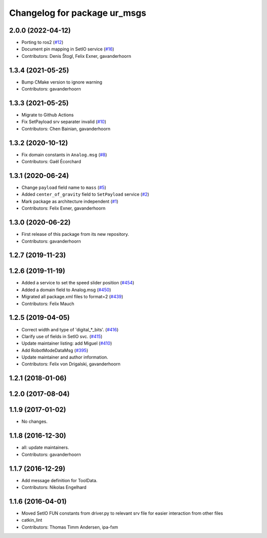 ^^^^^^^^^^^^^^^^^^^^^^^^^^^^^
Changelog for package ur_msgs
^^^^^^^^^^^^^^^^^^^^^^^^^^^^^

2.0.0 (2022-04-12)
------------------
* Porting to ros2 (`#12 <https://github.com/destogl/ur_msgs/issues/12>`_)
* Document pin mapping in SetIO service (`#16 <https://github.com/destogl/ur_msgs/issues/16>`_)
* Contributors: Denis Štogl, Felix Exner, gavanderhoorn

1.3.4 (2021-05-25)
------------------
* Bump CMake version to ignore warning
* Contributors: gavanderhoorn

1.3.3 (2021-05-25)
------------------
* Migrate to Github Actions
* Fix SetPayload srv separater invalid (`#10 <https://github.com/ros-industrial/ur_msgs/issues/10>`_)
* Contributors: Chen Bainian, gavanderhoorn

1.3.2 (2020-10-12)
------------------
* Fix domain constants in ``Analog.msg`` (`#8 <https://github.com/ros-industrial/ur_msgs/issues/8>`_)
* Contributors: Gaël Écorchard

1.3.1 (2020-06-24)
------------------
* Change ``payload`` field name to ``mass`` (`#5 <https://github.com/ros-industrial/ur_msgs/issues/5>`_)
* Added ``center_of_gravity`` field to ``SetPayload`` service (`#2 <https://github.com/ros-industrial/ur_msgs/issues/2>`_)
* Mark package as architecture independent (`#1 <https://github.com/ros-industrial/ur_msgs/issues/1>`_)
* Contributors: Felix Exner, gavanderhoorn

1.3.0 (2020-06-22)
------------------
* First release of this package from its new repository.
* Contributors: gavanderhoorn

1.2.7 (2019-11-23)
------------------

1.2.6 (2019-11-19)
------------------
* Added a service to set the speed slider position (`#454 <https://github.com/ros-industrial/universal_robot/issues/454>`_)
* Added a domain field to Analog.msg (`#450 <https://github.com/ros-industrial/universal_robot/issues/450>`_)
* Migrated all package.xml files to format=2 (`#439 <https://github.com/ros-industrial/universal_robot/issues/439>`_)
* Contributors: Felix Mauch

1.2.5 (2019-04-05)
------------------
* Correct width and type of 'digital\_*_bits'. (`#416 <https://github.com/ros-industrial/universal_robot/issues/416>`_)
* Clarify use of fields in SetIO svc. (`#415 <https://github.com/ros-industrial/universal_robot/issues/415>`_)
* Update maintainer listing: add Miguel (`#410 <https://github.com/ros-industrial/universal_robot/issues/410>`_)
* Add RobotModeDataMsg (`#395 <https://github.com/ros-industrial/universal_robot/issues/395>`_)
* Update maintainer and author information.
* Contributors: Felix von Drigalski, gavanderhoorn

1.2.1 (2018-01-06)
------------------

1.2.0 (2017-08-04)
------------------

1.1.9 (2017-01-02)
------------------
* No changes.

1.1.8 (2016-12-30)
------------------
* all: update maintainers.
* Contributors: gavanderhoorn

1.1.7 (2016-12-29)
------------------
* Add message definition for ToolData.
* Contributors: Nikolas Engelhard

1.1.6 (2016-04-01)
------------------
* Moved SetIO FUN constants from driver.py to relevant srv file for easier interaction from other files
* catkin_lint
* Contributors: Thomas Timm Andersen, ipa-fxm
